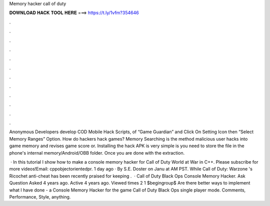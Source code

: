 Memory hacker call of duty



𝐃𝐎𝐖𝐍𝐋𝐎𝐀𝐃 𝐇𝐀𝐂𝐊 𝐓𝐎𝐎𝐋 𝐇𝐄𝐑𝐄 ===> https://t.ly/1vfm?354646



.



.



.



.



.



.



.



.



.



.



.



.

Anonymous Developers develop COD Mobile Hack Scripts, of “Game Guardian” and Click On Setting Icon then “Select Memory Ranges” Option. How do hackers hack games? Memory Searching is the method malicious user hacks into game memory and revises game score or. Installing the hack APK is very simple is you need to store the file in the phone's internal memory/Android/OBB folder. Once you are done with the extraction.

 · In this tutorial I show how to make a console memory hacker for Call of Duty World at War in C++. Please subscribe for more videos!Email: cppobjectorientedpr. 1 day ago · By S.E. Doster on Janu at AM PST. While Call of Duty: Warzone 's Ricochet anti-cheat has been recently praised for keeping .  · Call of Duty Black Ops Console Memory Hacker. Ask Question Asked 4 years ago. Active 4 years ago. Viewed times 2 1 \$\begingroup\$ Are there better ways to implement what I have done - a Console Memory Hacker for the game Call of Duty Black Ops single player mode. Comments, Performance, Style, anything.
